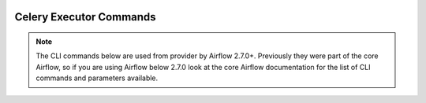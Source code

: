  .. Licensed to the Apache Software Foundation (ASF) under one
    or more contributor license agreements.  See the NOTICE file
    distributed with this work for additional information
    regarding copyright ownership.  The ASF licenses this file
    to you under the Apache License, Version 2.0 (the
    "License"); you may not use this file except in compliance
    with the License.  You may obtain a copy of the License at

 ..   http://www.apache.org/licenses/LICENSE-2.0

 .. Unless required by applicable law or agreed to in writing,
    software distributed under the License is distributed on an
    "AS IS" BASIS, WITHOUT WARRANTIES OR CONDITIONS OF ANY
    KIND, either express or implied.  See the License for the
    specific language governing permissions and limitations
    under the License.

Celery Executor Commands
------------------------

.. note::
   The CLI commands below are used from provider by Airflow 2.7.0+.
   Previously they were part of the core Airflow, so if you are using Airflow below 2.7.0 look at
   the core Airflow documentation for the list of CLI commands and parameters available.


.. argparse::
   :module: airflow.providers.celery.executors.celery_executor
   :func: _get_parser
   :prog: airflow

